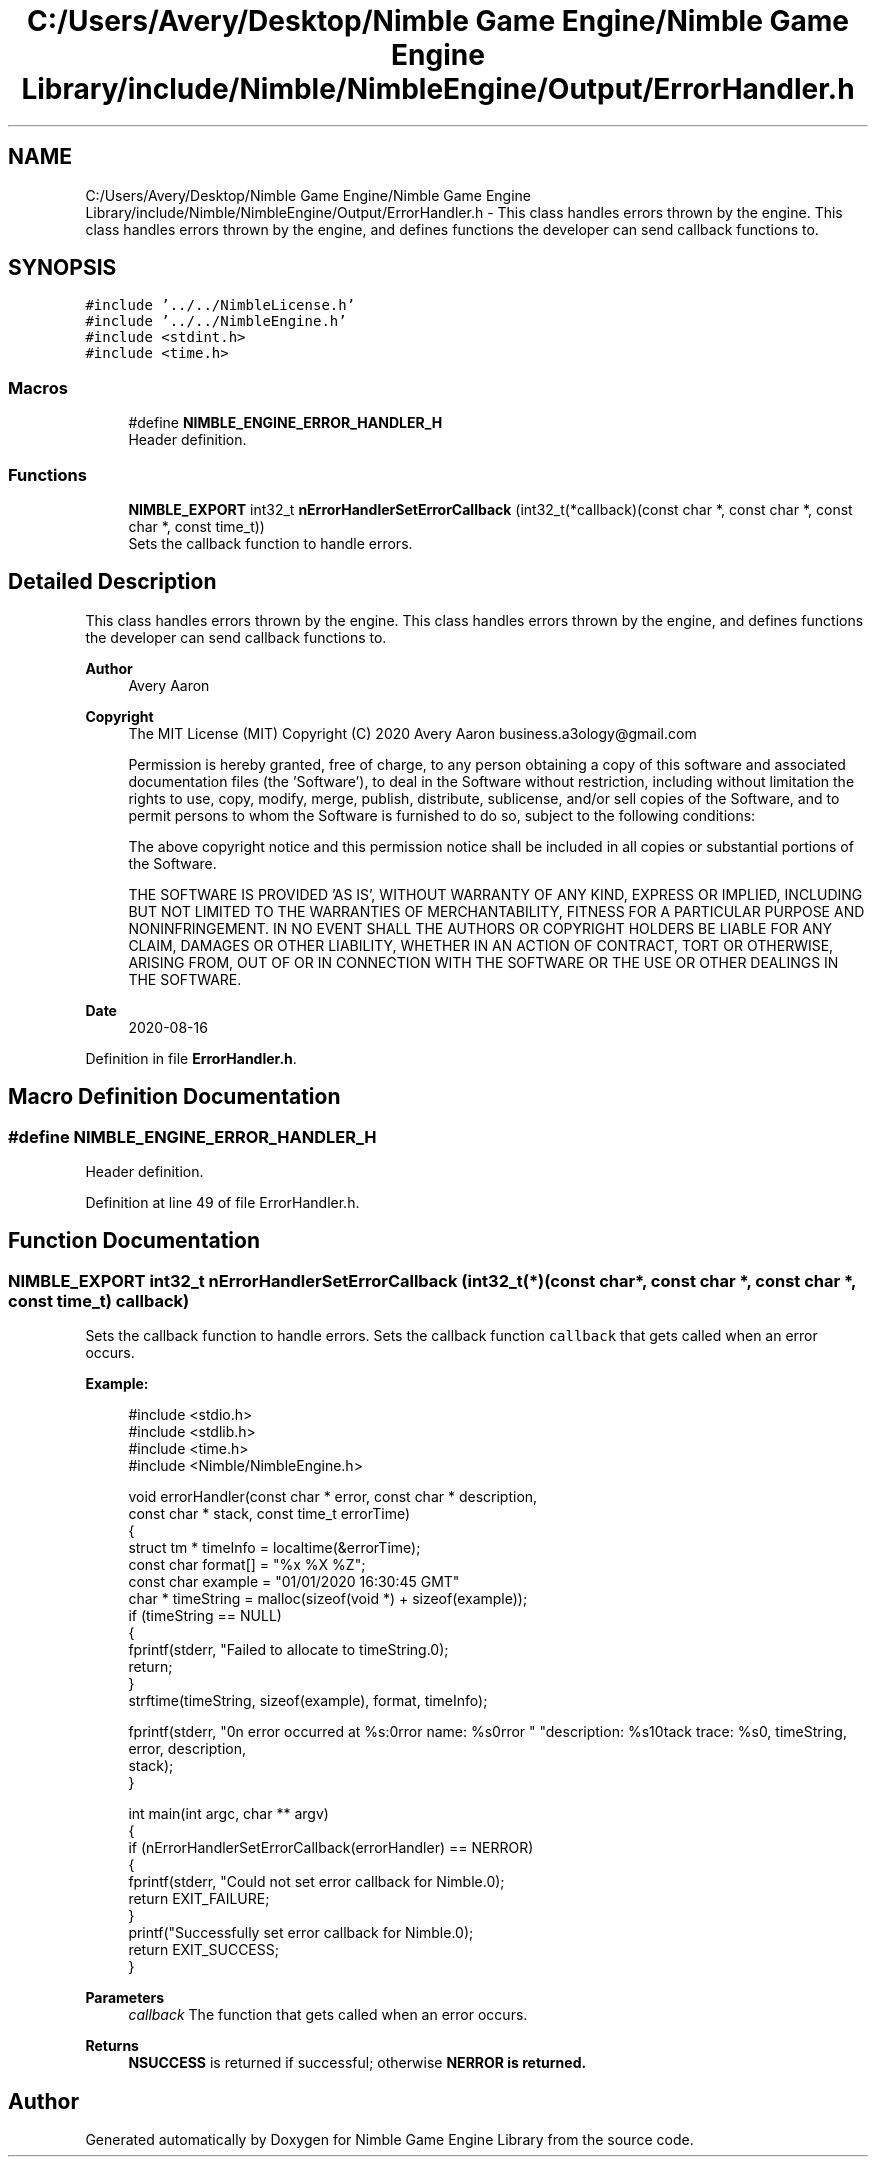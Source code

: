 .TH "C:/Users/Avery/Desktop/Nimble Game Engine/Nimble Game Engine Library/include/Nimble/NimbleEngine/Output/ErrorHandler.h" 3 "Mon Aug 17 2020" "Version 0.1.0" "Nimble Game Engine Library" \" -*- nroff -*-
.ad l
.nh
.SH NAME
C:/Users/Avery/Desktop/Nimble Game Engine/Nimble Game Engine Library/include/Nimble/NimbleEngine/Output/ErrorHandler.h \- This class handles errors thrown by the engine\&. This class handles errors thrown by the engine, and defines functions the developer can send callback functions to\&.  

.SH SYNOPSIS
.br
.PP
\fC#include '\&.\&./\&.\&./NimbleLicense\&.h'\fP
.br
\fC#include '\&.\&./\&.\&./NimbleEngine\&.h'\fP
.br
\fC#include <stdint\&.h>\fP
.br
\fC#include <time\&.h>\fP
.br

.SS "Macros"

.in +1c
.ti -1c
.RI "#define \fBNIMBLE_ENGINE_ERROR_HANDLER_H\fP"
.br
.RI "Header definition\&. "
.in -1c
.SS "Functions"

.in +1c
.ti -1c
.RI "\fBNIMBLE_EXPORT\fP int32_t \fBnErrorHandlerSetErrorCallback\fP (int32_t(*callback)(const char *, const char *, const char *, const time_t))"
.br
.RI "Sets the callback function to handle errors\&. "
.in -1c
.SH "Detailed Description"
.PP 
This class handles errors thrown by the engine\&. This class handles errors thrown by the engine, and defines functions the developer can send callback functions to\&. 


.PP
\fBAuthor\fP
.RS 4
Avery Aaron 
.RE
.PP
\fBCopyright\fP
.RS 4
The MIT License (MIT) Copyright (C) 2020 Avery Aaron business.a3ology@gmail.com
.PP
Permission is hereby granted, free of charge, to any person obtaining a copy of this software and associated documentation files (the 'Software'), to deal in the Software without restriction, including without limitation the rights to use, copy, modify, merge, publish, distribute, sublicense, and/or sell copies of the Software, and to permit persons to whom the Software is furnished to do so, subject to the following conditions:
.PP
The above copyright notice and this permission notice shall be included in all copies or substantial portions of the Software\&.
.PP
THE SOFTWARE IS PROVIDED 'AS IS', WITHOUT WARRANTY OF ANY KIND, EXPRESS OR IMPLIED, INCLUDING BUT NOT LIMITED TO THE WARRANTIES OF MERCHANTABILITY, FITNESS FOR A PARTICULAR PURPOSE AND NONINFRINGEMENT\&. IN NO EVENT SHALL THE AUTHORS OR COPYRIGHT HOLDERS BE LIABLE FOR ANY CLAIM, DAMAGES OR OTHER LIABILITY, WHETHER IN AN ACTION OF CONTRACT, TORT OR OTHERWISE, ARISING FROM, OUT OF OR IN CONNECTION WITH THE SOFTWARE OR THE USE OR OTHER DEALINGS IN THE SOFTWARE\&. 
.RE
.PP
.PP
\fBDate\fP
.RS 4
2020-08-16 
.RE
.PP

.PP
Definition in file \fBErrorHandler\&.h\fP\&.
.SH "Macro Definition Documentation"
.PP 
.SS "#define NIMBLE_ENGINE_ERROR_HANDLER_H"

.PP
Header definition\&. 
.PP
Definition at line 49 of file ErrorHandler\&.h\&.
.SH "Function Documentation"
.PP 
.SS "\fBNIMBLE_EXPORT\fP int32_t nErrorHandlerSetErrorCallback (int32_t(*)(const char *, const char *, const char *, const time_t) callback)"

.PP
Sets the callback function to handle errors\&. Sets the callback function \fCcallback\fP that gets called when an error occurs\&.
.PP
\fBExample:\fP
.RS 4

.PP
.nf
#include <stdio\&.h>
#include <stdlib\&.h>
#include <time\&.h>
#include <Nimble/NimbleEngine\&.h>

void errorHandler(const char * error, const char * description,
      const char * stack, const time_t errorTime)
{
    struct tm * timeInfo = localtime(&errorTime);
    const char format[] = "%x %X %Z";
    const char example = "01/01/2020 16:30:45 GMT"
    char * timeString = malloc(sizeof(void *) + sizeof(example));
    if (timeString == NULL)
    {
        fprintf(stderr, "Failed to allocate to timeString\&.\n");
        return;
    }
    strftime(timeString, sizeof(example), format, timeInfo);

    fprintf(stderr, "\nAn error occurred at %s:\nError name: %s\nError "\
     "description: %s\nStack trace: %s\n\n", timeString, error, description,
     stack);
}

int main(int argc, char ** argv)
{
    if (nErrorHandlerSetErrorCallback(errorHandler) == NERROR)
    {
        fprintf(stderr, "Could not set error callback for Nimble\&.\n");
        return EXIT_FAILURE;
    }
    printf("Successfully set error callback for Nimble\&.\n");
    return EXIT_SUCCESS;
}

.fi
.PP
.RE
.PP
\fBParameters\fP
.RS 4
\fIcallback\fP The function that gets called when an error occurs\&. 
.RE
.PP
\fBReturns\fP
.RS 4
\fBNSUCCESS\fP is returned if successful; otherwise \fC\fBNERROR\fP\fP is returned\&. 
.RE
.PP

.SH "Author"
.PP 
Generated automatically by Doxygen for Nimble Game Engine Library from the source code\&.
